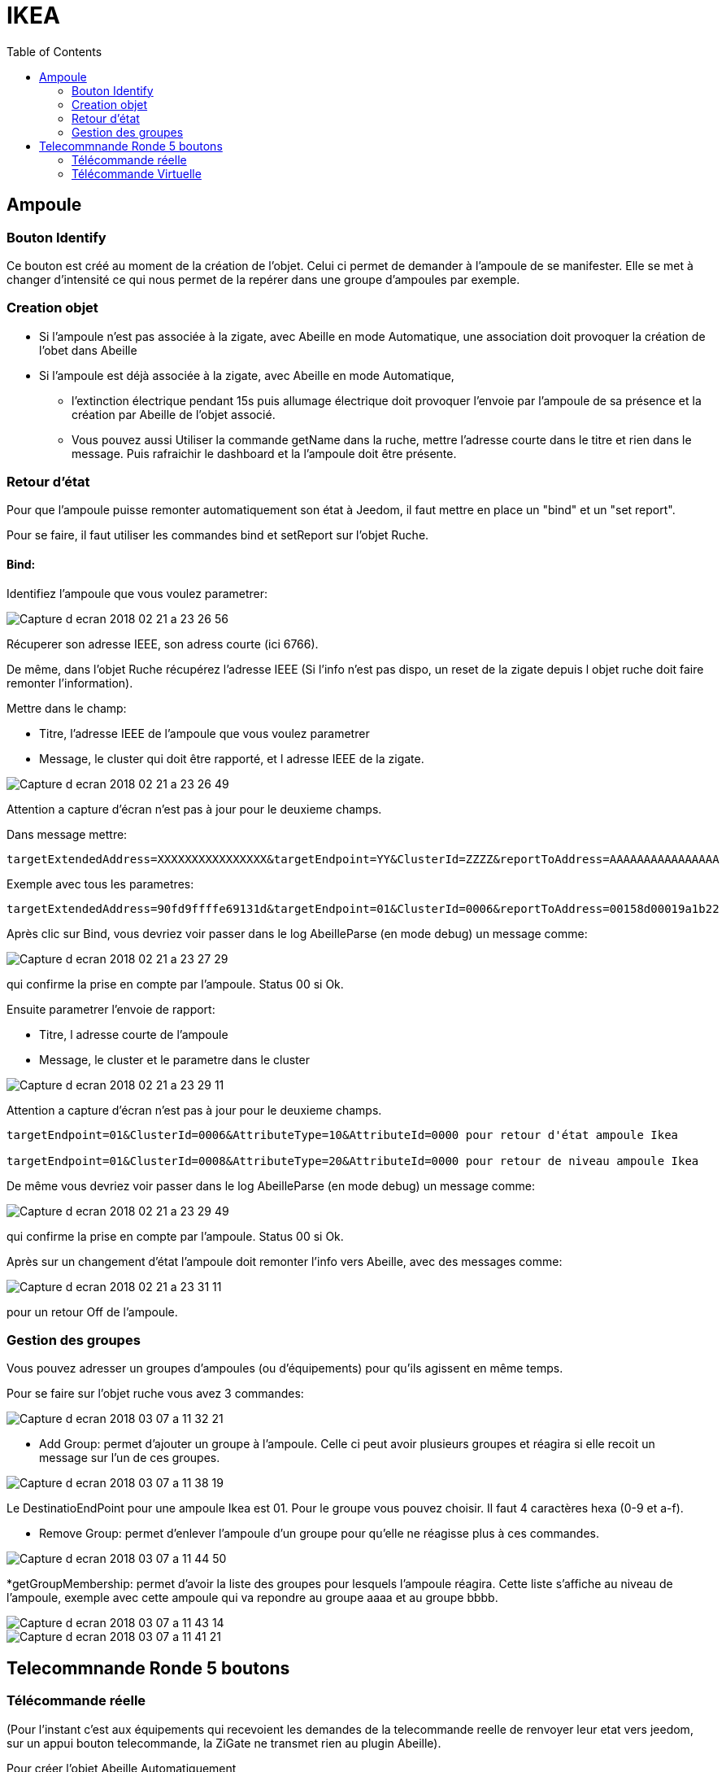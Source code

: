 :toc:

= IKEA

== Ampoule

=== Bouton Identify

Ce bouton est créé au moment de la création de l'objet. Celui ci permet de demander à l'ampoule de se manifester. Elle se met à changer d'intensité ce qui nous permet de la repérer dans une groupe d'ampoules par exemple.

=== Creation objet

- Si l'ampoule n'est pas associée à la zigate, avec Abeille en mode Automatique, une association doit provoquer la création de l'obet dans Abeille

- Si l'ampoule est déjà associée à la zigate, avec Abeille en mode Automatique, 
* l'extinction électrique pendant 15s puis allumage électrique doit provoquer l'envoie par l'ampoule de sa présence et la création par Abeille de l'objet associé. 
* Vous pouvez aussi Utiliser la commande getName dans la ruche, mettre l’adresse courte dans le titre et rien dans le message. Puis rafraichir le dashboard et la l’ampoule doit être présente.

=== Retour d'état

Pour que l'ampoule puisse remonter automatiquement son état à Jeedom, il faut mettre en place un "bind" et un "set report".

Pour se faire, il faut utiliser les commandes bind et setReport sur l'objet Ruche.

==== Bind:

Identifiez l'ampoule que vous voulez parametrer:

image::images/Capture_d_ecran_2018-02_21_a_23_26_56.png[]

Récuperer son adresse IEEE, son adress courte (ici 6766).

De même, dans l'objet Ruche récupérez l'adresse IEEE (Si l'info n'est pas dispo, un reset de la zigate depuis l objet ruche doit faire remonter l'information).

Mettre dans le champ:

- Titre, l'adresse IEEE de l'ampoule que vous voulez parametrer
- Message, le cluster qui doit être rapporté, et l adresse IEEE de la zigate.

image::images/Capture_d_ecran_2018_02_21_a_23_26_49.png[]

Attention a capture d'écran n'est pas à jour pour le deuxieme champs.

Dans message mettre:
[source,]
----
targetExtendedAddress=XXXXXXXXXXXXXXXX&targetEndpoint=YY&ClusterId=ZZZZ&reportToAddress=AAAAAAAAAAAAAAAA
----

Exemple avec tous les parametres:
[source,]
----
targetExtendedAddress=90fd9ffffe69131d&targetEndpoint=01&ClusterId=0006&reportToAddress=00158d00019a1b22
----


Après clic sur Bind, vous devriez voir passer dans le log AbeilleParse (en mode debug) un message comme: 

image::images/Capture_d_ecran_2018_02_21_a_23_27_29.png[]

qui confirme la prise en compte par l'ampoule. Status 00 si Ok.

Ensuite parametrer l'envoie de rapport:

- Titre, l adresse courte de l'ampoule
- Message, le cluster et le parametre dans le cluster

image::images/Capture_d_ecran_2018_02_21_a_23_29_11.png[]

Attention a capture d'écran n'est pas à jour pour le deuxieme champs.

[source,]
----

targetEndpoint=01&ClusterId=0006&AttributeType=10&AttributeId=0000 pour retour d'état ampoule Ikea

targetEndpoint=01&ClusterId=0008&AttributeType=20&AttributeId=0000 pour retour de niveau ampoule Ikea

----


De même vous devriez voir passer dans le log AbeilleParse (en mode debug) un message comme: 

image::images/Capture_d_ecran_2018_02_21_a_23_29_49.png[]

qui confirme la prise en compte par l'ampoule. Status 00 si Ok.

Après sur un changement d'état l'ampoule doit remonter l'info vers Abeille, avec des messages comme:

image::images/Capture_d_ecran_2018_02_21_a_23_31_11.png[]

pour un retour Off de l'ampoule.

=== Gestion des groupes

Vous pouvez adresser un groupes d'ampoules (ou d'équipements) pour qu'ils agissent en même temps.

Pour se faire sur l'objet ruche vous avez 3 commandes:

image::images/Capture_d_ecran_2018_03_07_a_11_32_21.png[]

* Add Group: permet d'ajouter un groupe à l'ampoule. Celle ci peut avoir plusieurs groupes et réagira si elle recoit un message sur l'un de ces groupes.

image::images/Capture_d_ecran_2018_03_07_a_11_38_19.png[]

Le DestinatioEndPoint pour une ampoule Ikea est 01. Pour le groupe vous pouvez choisir. Il faut 4 caractères hexa (0-9 et a-f).

* Remove Group: permet d'enlever l'ampoule d'un groupe pour qu'elle ne réagisse plus à ces commandes.

image::images/Capture_d_ecran_2018_03_07_a_11_44_50.png[]

*getGroupMembership: permet d'avoir la liste des groupes pour lesquels l'ampoule réagira. Cette liste s'affiche au niveau de l'ampoule, exemple avec cette ampoule qui va repondre au groupe aaaa et au groupe bbbb.

image::images/Capture_d_ecran_2018_03_07_a_11_43_14.png[]
image::images/Capture_d_ecran_2018_03_07_a_11_41_21.png[]


== Telecommnande Ronde 5 boutons

=== Télécommande réelle

(Pour l'instant c'est aux équipements qui recevoient les demandes de la telecommande reelle de renvoyer leur etat vers jeedom, sur un appui bouton telecommande, la ZiGate ne transmet rien au plugin Abeille).

Pour créer l'objet Abeille Automatiquement, 

[line-through]#- Premiere solution: faire une inclusion de la télécommande et un objet doit être créé.
Ensuite paramétrer l'adresse du groupe comme indiqué ci dessous (voir deuxieme solution).#


- Deuxieme solution, il faut connaitre l'adresse de la telecommande (voir mode semi automatique pour récupérer l'adresse). 

Puis dans la ruche demander son nom. Par exemple pour la telecommande à l'adress ec15

image::images/Capture_d_ecran_2018_02_28_a_13_59_31.png[]

et immédiatement apres appuyez sur un des boutons de la télécommande pour la réveiller (pas sur le bouton arriere).

Et apres un rafraichissement de l'écran vous devez avoir un objet

image::images/Capture_d_ecran_2018_02_28_a_14_00_58.png[]

Il faut ensuite editer les commandes en remplacant l'adresse de la télécommande par le groupe que l on veut controler

La configuration

image::images/Capture_d_ecran_2018_02_28_a_14_03_26.png[]

va devenir 

image::images/Capture_d_ecran_2018_02_28_a_14_03_47.png[]

pour le groupe 5FBD.

==== 4x sur bouton arriere provoque association

Association
Device annonce
Mais rien d'autre ne remonte, il faut interroger le nom pour créer l objet.


==== Recuperer le group utilisé par une télécommande

Avoir une télécommande et une ampoule Ikea sur le même réseau ZigBee. Attention l'ampoule va perdre sa configuration. Approcher à 2 cm la télécommande de l'ampoule et appuyez pendant 10s sur le bouton à l'arriere de la telecommande avec le symbole 'OO'. L'ampoule doit clignoter, et relacher le bouton. Voilà la télécommande à affecté son groupe à l'ampoule Il suffit maintenant de faire un getGroupMemberShip depuis la ruche sur l'ampoule pour récupérer le groupe. Merci a @rkhadro pour sa trouvaille.

[quote,Akila]
____
Il existe un bouton « link » à côté de la pile bouton de la télécommande. 4 clicks pour appairer la télécommande à la ZiGate. Un appuie long près de l’ampoule pour le touchlink.
____

=== Télécommande Virtuelle

La télécommande virtuelle est un objet Jeedom qui envoies les commandes ZigBee comme si c'était une vrai télécommande IKEA.

Utiliser les commandes cachées dans la ruche:

* Ouvrir la page commande de la ruche et trouver la commande "TRADFRI remote control".

image::images/Capture_d_ecran_2018_03_02_a_10_34_40.png[]

Remplacez "/TRADFRI remote control/" l'adresse du groupe que vous voulez controler. Par exemple AAAA.

image::images/Capture_d_ecran_2018_03_02_a_10_35_08.png[]

Sauvegardez et faites "Tester".

Vous avez maintenant une télécommande pour controler le groupe AAAA.

image::images/Capture_d_ecran_2018_03_02_a_10_35_28.png[]




